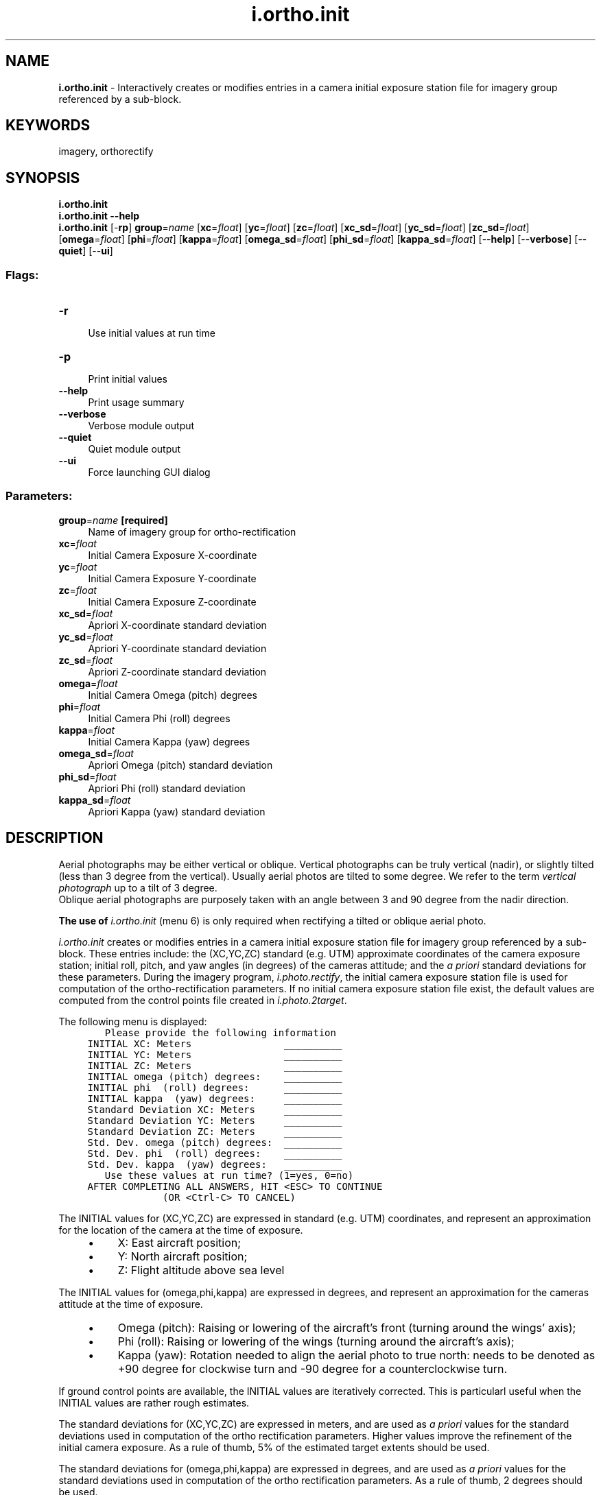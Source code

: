 .TH i.ortho.init 1 "" "GRASS 7.8.7" "GRASS GIS User's Manual"
.SH NAME
\fI\fBi.ortho.init\fR\fR  \- Interactively creates or modifies entries in a camera initial exposure station file for imagery group referenced by a sub\-block.
.SH KEYWORDS
imagery, orthorectify
.SH SYNOPSIS
\fBi.ortho.init\fR
.br
\fBi.ortho.init \-\-help\fR
.br
\fBi.ortho.init\fR [\-\fBrp\fR] \fBgroup\fR=\fIname\fR  [\fBxc\fR=\fIfloat\fR]   [\fByc\fR=\fIfloat\fR]   [\fBzc\fR=\fIfloat\fR]   [\fBxc_sd\fR=\fIfloat\fR]   [\fByc_sd\fR=\fIfloat\fR]   [\fBzc_sd\fR=\fIfloat\fR]   [\fBomega\fR=\fIfloat\fR]   [\fBphi\fR=\fIfloat\fR]   [\fBkappa\fR=\fIfloat\fR]   [\fBomega_sd\fR=\fIfloat\fR]   [\fBphi_sd\fR=\fIfloat\fR]   [\fBkappa_sd\fR=\fIfloat\fR]   [\-\-\fBhelp\fR]  [\-\-\fBverbose\fR]  [\-\-\fBquiet\fR]  [\-\-\fBui\fR]
.SS Flags:
.IP "\fB\-r\fR" 4m
.br
Use initial values at run time
.IP "\fB\-p\fR" 4m
.br
Print initial values
.IP "\fB\-\-help\fR" 4m
.br
Print usage summary
.IP "\fB\-\-verbose\fR" 4m
.br
Verbose module output
.IP "\fB\-\-quiet\fR" 4m
.br
Quiet module output
.IP "\fB\-\-ui\fR" 4m
.br
Force launching GUI dialog
.SS Parameters:
.IP "\fBgroup\fR=\fIname\fR \fB[required]\fR" 4m
.br
Name of imagery group for ortho\-rectification
.IP "\fBxc\fR=\fIfloat\fR" 4m
.br
Initial Camera Exposure X\-coordinate
.IP "\fByc\fR=\fIfloat\fR" 4m
.br
Initial Camera Exposure Y\-coordinate
.IP "\fBzc\fR=\fIfloat\fR" 4m
.br
Initial Camera Exposure Z\-coordinate
.IP "\fBxc_sd\fR=\fIfloat\fR" 4m
.br
Apriori X\-coordinate standard deviation
.IP "\fByc_sd\fR=\fIfloat\fR" 4m
.br
Apriori Y\-coordinate standard deviation
.IP "\fBzc_sd\fR=\fIfloat\fR" 4m
.br
Apriori Z\-coordinate standard deviation
.IP "\fBomega\fR=\fIfloat\fR" 4m
.br
Initial Camera Omega (pitch) degrees
.IP "\fBphi\fR=\fIfloat\fR" 4m
.br
Initial Camera Phi (roll) degrees
.IP "\fBkappa\fR=\fIfloat\fR" 4m
.br
Initial Camera Kappa (yaw) degrees
.IP "\fBomega_sd\fR=\fIfloat\fR" 4m
.br
Apriori Omega (pitch) standard deviation
.IP "\fBphi_sd\fR=\fIfloat\fR" 4m
.br
Apriori Phi (roll) standard deviation
.IP "\fBkappa_sd\fR=\fIfloat\fR" 4m
.br
Apriori Kappa (yaw) standard deviation
.SH DESCRIPTION
Aerial photographs may be either vertical or oblique. Vertical photographs
can be truly vertical (nadir), or slightly tilted (less than 3 degree
from the vertical). Usually aerial photos are tilted to some degree. We
refer to the term \fIvertical photograph\fR up to a tilt of 3 degree.
.br
Oblique aerial photographs are purposely taken with an
angle between 3 and 90 degree from the nadir direction.
.PP
\fBThe use of \fIi.ortho.init\fR (menu 6) is only required when rectifying a
tilted or oblique aerial photo.\fR
.PP
\fIi.ortho.init\fR creates or modifies entries in a camera initial exposure
station file for imagery group referenced by a sub\-block.  These entries
include: the (XC,YC,ZC) standard (e.g. UTM) approximate coordinates of the camera exposure
station; initial roll, pitch, and yaw angles (in degrees) of the cameras
attitude; and the \fIa priori\fR standard deviations for these
parameters. During the imagery program, \fIi.photo.rectify\fR, the initial camera
exposure station file is used for computation of the ortho\-rectification
parameters.  If no initial camera exposure station file exist, the default
values are computed from the control points file created in \fIi.photo.2target\fR.
.PP
The following menu is displayed:
.br
.nf
\fC
        Please provide the following information
	INITIAL XC: Meters                __________
	INITIAL YC: Meters                __________
	INITIAL ZC: Meters                __________
	INITIAL omega (pitch) degrees:    __________
	INITIAL phi  (roll) degrees:      __________
	INITIAL kappa  (yaw) degrees:     __________
	Standard Deviation XC: Meters     __________
	Standard Deviation YC: Meters     __________
	Standard Deviation ZC: Meters     __________
	Std. Dev. omega (pitch) degrees:  __________
	Std. Dev. phi  (roll) degrees:    __________
	Std. Dev. kappa  (yaw) degrees:   __________
        Use these values at run time? (1=yes, 0=no)
     AFTER COMPLETING ALL ANSWERS, HIT <ESC> TO CONTINUE
                  (OR <Ctrl\-C> TO CANCEL)
\fR
.fi
.PP
The INITIAL values for (XC,YC,ZC) are expressed in standard (e.g. UTM) coordinates, and
represent an approximation for the location of the camera at the time of
exposure.
.RS 4n
.IP \(bu 4n
X: East aircraft position;
.IP \(bu 4n
Y: North aircraft position;
.IP \(bu 4n
Z: Flight altitude above sea level
.RE
.PP
The INITIAL values for (omega,phi,kappa) are expressed in degrees, and
represent an approximation for the cameras attitude  at the time of
exposure.
.RS 4n
.IP \(bu 4n
Omega (pitch): Raising or lowering of the aircraft\(cqs front (turning
around the wings\(cq axis);
.IP \(bu 4n
Phi (roll): Raising or lowering of the wings (turning around the
aircraft\(cqs axis);
.IP \(bu 4n
Kappa (yaw): Rotation needed to align the aerial photo to true north:
needs to be denoted as +90 degree for clockwise turn and \-90 degree for
a counterclockwise turn.
.RE
.PP
If ground control points are available, the INITIAL values are iteratively
corrected. This is particularl useful when the INITIAL values are rather
rough estimates.
.PP
The standard deviations for (XC,YC,ZC) are expressed in meters, and
are used as \fIa priori\fR values for the standard deviations used in
computation of the ortho rectification parameters. Higher values improve
the refinement of the initial camera exposure. As a rule of thumb, 5%
of the estimated target extents should be used.
.PP
The standard deviations for (omega,phi,kappa) are expressed in degrees, and
are used as \fIa priori\fR values for the standard deviations used in
computation of the ortho rectification parameters. As a rule of thumb,
2 degrees should be used.
.PP
If \fIUse these values at run time? (1=yes, 0=no)\fR is set to 0, the
values in this menu are not used.
.SH SEE ALSO
\fI
i.ortho.photo,
i.photo.2image,
i.photo.2target,
i.ortho.elev,
i.ortho.camera,
i.ortho.transform,
i.photo.rectify
\fR
.SH AUTHOR
Mike Baba,  DBA Systems, Inc.
.SH SOURCE CODE
.PP
Available at:
i.ortho.init source code
(history)
.PP
Accessed: unknown
.PP
Main index |
Imagery index |
Topics index |
Keywords index |
Graphical index |
Full index
.PP
© 2003\-2022
GRASS Development Team,
GRASS GIS 7.8.7 Reference Manual
